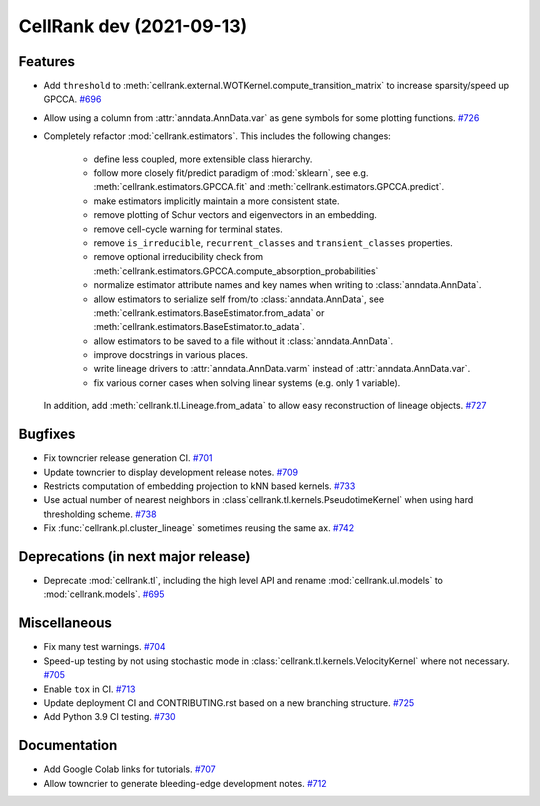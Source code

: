 CellRank dev (2021-09-13)
=========================

Features
--------

- Add ``threshold`` to :meth:`cellrank.external.WOTKernel.compute_transition_matrix` to increase sparsity/speed up
  GPCCA.
  `#696 <https://github.com/theislab/cellrank/pull/696>`__

- Allow using a column from :attr:`anndata.AnnData.var` as gene symbols for some plotting functions.
  `#726 <https://github.com/theislab/cellrank/pull/726>`__

- Completely refactor :mod:`cellrank.estimators`. This includes the following changes:

      - define less coupled, more extensible class hierarchy.
      - follow more closely fit/predict paradigm of :mod:`sklearn`, see e.g.
        :meth:`cellrank.estimators.GPCCA.fit` and :meth:`cellrank.estimators.GPCCA.predict`.
      - make estimators implicitly maintain a more consistent state.
      - remove plotting of Schur vectors  and eigenvectors in an embedding.
      - remove cell-cycle warning for terminal states.
      - remove ``is_irreducible``, ``recurrent_classes`` and ``transient_classes`` properties.
      - remove optional irreducibility check from :meth:`cellrank.estimators.GPCCA.compute_absorption_probabilities`
      - normalize estimator attribute names and key names when writing to :class:`anndata.AnnData`.
      - allow estimators to serialize self from/to :class:`anndata.AnnData`, see
        :meth:`cellrank.estimators.BaseEstimator.from_adata` or :meth:`cellrank.estimators.BaseEstimator.to_adata`.
      - allow estimators to be saved to a file without it :class:`anndata.AnnData`.
      - improve docstrings in various places.
      - write lineage drivers to :attr:`anndata.AnnData.varm` instead of :attr:`anndata.AnnData.var`.
      - fix various corner cases when solving linear systems (e.g. only 1 variable).

  In addition, add :meth:`cellrank.tl.Lineage.from_adata` to allow easy reconstruction of lineage objects.
  `#727 <https://github.com/theislab/cellrank/pull/727>`__


Bugfixes
--------

- Fix towncrier release generation CI.
  `#701 <https://github.com/theislab/cellrank/pull/701>`__

- Update towncrier to display development release notes.
  `#709 <https://github.com/theislab/cellrank/pull/709>`__

- Restricts computation of embedding projection to kNN based kernels.
  `#733 <https://github.com/theislab/cellrank/pull/733>`__

- Use actual number of nearest neighbors in :class`cellrank.tl.kernels.PseudotimeKernel`
  when using hard thresholding scheme.
  `#738 <https://github.com/theislab/cellrank/pull/738>`__

- Fix :func:`cellrank.pl.cluster_lineage` sometimes reusing the same ax.
  `#742 <https://github.com/theislab/cellrank/pull/742>`__


Deprecations (in next major release)
------------------------------------

- Deprecate :mod:`cellrank.tl`, including the high level API and
  rename :mod:`cellrank.ul.models` to :mod:`cellrank.models`.
  `#695 <https://github.com/theislab/cellrank/pull/695>`__


Miscellaneous
-------------

- Fix many test warnings.
  `#704 <https://github.com/theislab/cellrank/pull/704>`__

- Speed-up testing by not using stochastic mode in :class:`cellrank.tl.kernels.VelocityKernel` where not necessary.
  `#705 <https://github.com/theislab/cellrank/pull/705>`__

- Enable ``tox`` in CI.
  `#713 <https://github.com/theislab/cellrank/pull/713>`__

- Update deployment CI and CONTRIBUTING.rst based on a new branching structure.
  `#725 <https://github.com/theislab/cellrank/pull/725>`__

- Add Python 3.9 CI testing.
  `#730 <https://github.com/theislab/cellrank/pull/730>`__


Documentation
-------------

- Add Google Colab links for tutorials.
  `#707 <https://github.com/theislab/cellrank/pull/707>`__

- Allow towncrier to generate bleeding-edge development notes.
  `#712 <https://github.com/theislab/cellrank/pull/712>`__
